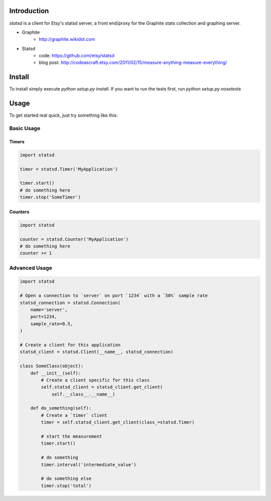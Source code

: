 Introduction
============

`statsd` is a client for Etsy's statsd server, a front end/proxy for the
Graphite stats collection and graphing server.

* Graphite
    - http://graphite.wikidot.com
* Statsd 
    - code: https://github.com/etsy/statsd
    - blog post: http://codeascraft.etsy.com/2011/02/15/measure-anything-measure-everything/


Install
=======

To install simply execute `python setup.py install`.
If you want to run the tests first, run `python setup.py nosetests`


Usage
=====

To get started real quick, just try something like this:

Basic Usage
-----------

Timers
^^^^^^

.. code-block:: python

    import statsd

    timer = statsd.Timer('MyApplication')

    timer.start()
    # do something here
    timer.stop('SomeTimer')


Counters
^^^^^^^^

.. code-block:: python

    import statsd

    counter = statsd.Counter('MyApplication')
    # do something here
    counter += 1

    

Advanced Usage
--------------

.. code-block:: python

    import statsd

    # Open a connection to `server` on port `1234` with a `50%` sample rate
    statsd_connection = statsd.Connection(
        name='server',
        port=1234,
        sample_rate=0.5,
    )

    # Create a client for this application
    statsd_client = statsd.Client(__name__, statsd_connection)

    class SomeClass(object):
        def __init__(self):
            # Create a client specific for this class
            self.statsd_client = statsd_client.get_client(
                self.__class__.__name__)

        def do_something(self):
            # Create a `timer` client
            timer = self.statsd_client.get_client(class_=statsd.Timer)

            # start the measurement
            timer.start()

            # do something
            timer.interval('intermediate_value')

            # do something else
            timer.stop('total')

